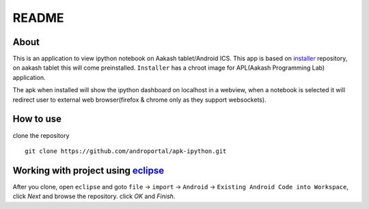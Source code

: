 ======
README
======

About
-----
This is an application to view ipython notebook on Aakash tablet/Android ICS. This app
is based on `installer <https://github.com/androportal/installer/tree/ics>`_ repository,
on aakash tablet this will come preinstalled. ``Installer`` has a chroot image for 
APL(Aakash Programming Lab) application.

The apk when installed will show the ipython dashboard on localhost in a webview, when a notebook 
is selected it will redirect user to external web browser(firefox & chrome only as they support websockets).

How to use
----------

clone the repository 

::

   git clone https://github.com/androportal/apk-ipython.git


Working with project using `eclipse <http://www.eclipse.org/>`_
---------------------------------------------------------------

After you clone, open ``eclipse`` and goto ``file`` -> ``import`` -> ``Android``
-> ``Existing Android Code into Workspace``, click `Next` and browse the repository.
click `OK` and `Finish`.

